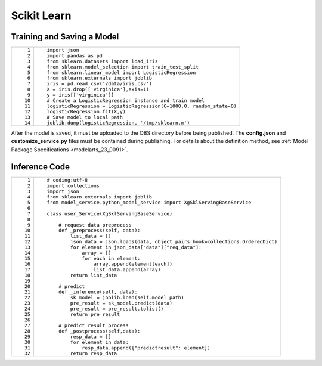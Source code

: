 .. _modelarts_23_0179:

Scikit Learn
============

Training and Saving a Model
---------------------------

+-----------------------------------+----------------------------------------------------------------------+
| ::                                | ::                                                                   |
|                                   |                                                                      |
|     1                             |    import json                                                       |
|     2                             |    import pandas as pd                                               |
|     3                             |    from sklearn.datasets import load_iris                            |
|     4                             |    from sklearn.model_selection import train_test_split              |
|     5                             |    from sklearn.linear_model import LogisticRegression               |
|     6                             |    from sklearn.externals import joblib                              |
|     7                             |    iris = pd.read_csv('/data/iris.csv')                              |
|     8                             |    X = iris.drop(['virginica'],axis=1)                               |
|     9                             |    y = iris[['virginica']]                                           |
|    10                             |    # Create a LogisticRegression instance and train model            |
|    11                             |    logisticRegression = LogisticRegression(C=1000.0, random_state=0) |
|    12                             |    logisticRegression.fit(X,y)                                       |
|    13                             |    # Save model to local path                                        |
|    14                             |    joblib.dump(logisticRegression, '/tmp/sklearn.m')                 |
+-----------------------------------+----------------------------------------------------------------------+

After the model is saved, it must be uploaded to the OBS directory before being published. The **config.json** and **customize_service.py** files must be contained during publishing. For details about the definition method, see :ref:`Model Package Specifications <modelarts_23_0091>`.

Inference Code
--------------

+-----------------------------------+------------------------------------------------------------------------------------+
| ::                                | ::                                                                                 |
|                                   |                                                                                    |
|     1                             |    # coding:utf-8                                                                  |
|     2                             |    import collections                                                              |
|     3                             |    import json                                                                     |
|     4                             |    from sklearn.externals import joblib                                            |
|     5                             |    from model_service.python_model_service import XgSklServingBaseService          |
|     6                             |                                                                                    |
|     7                             |    class user_Service(XgSklServingBaseService):                                    |
|     8                             |                                                                                    |
|     9                             |        # request data preprocess                                                   |
|    10                             |        def _preprocess(self, data):                                                |
|    11                             |            list_data = []                                                          |
|    12                             |            json_data = json.loads(data, object_pairs_hook=collections.OrderedDict) |
|    13                             |            for element in json_data["data"]["req_data"]:                           |
|    14                             |                array = []                                                          |
|    15                             |                for each in element:                                                |
|    16                             |                    array.append(element[each])                                     |
|    17                             |                    list_data.append(array)                                         |
|    18                             |            return list_data                                                        |
|    19                             |                                                                                    |
|    20                             |        # predict                                                                   |
|    21                             |        def _inference(self, data):                                                 |
|    22                             |            sk_model = joblib.load(self.model_path)                                 |
|    23                             |            pre_result = sk_model.predict(data)                                     |
|    24                             |            pre_result = pre_result.tolist()                                        |
|    25                             |            return pre_result                                                       |
|    26                             |                                                                                    |
|    27                             |        # predict result process                                                    |
|    28                             |        def _postprocess(self,data):                                                |
|    29                             |            resp_data = []                                                          |
|    30                             |            for element in data:                                                    |
|    31                             |                resp_data.append({"predictresult": element})                        |
|    32                             |            return resp_data                                                        |
+-----------------------------------+------------------------------------------------------------------------------------+
